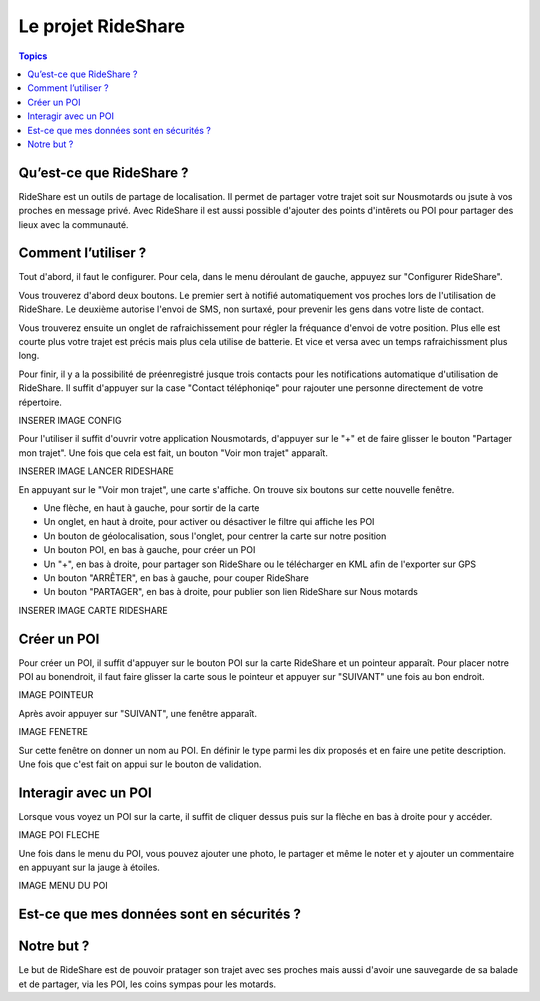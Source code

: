 .. _rideshare-project:

Le projet RideShare
===================

.. contents:: Topics

Qu’est-ce que RideShare ?
-------------------------

RideShare est un outils de partage de localisation. Il permet de partager votre trajet soit sur Nousmotards ou jsute à vos proches en message privé. Avec RideShare il est aussi possible d'ajouter des points d'intêrets ou POI pour partager des lieux avec la communauté.

Comment l’utiliser ?
--------------------

Tout d'abord, il faut le configurer. Pour cela, dans le menu déroulant de gauche, appuyez sur "Configurer RideShare".

Vous trouverez d'abord deux boutons. Le premier sert à notifié automatiquement vos proches lors de l'utilisation de RideShare. Le deuxième autorise l'envoi de SMS, non surtaxé, pour prevenir les gens dans votre liste de contact.

Vous trouverez ensuite un onglet de rafraichissement pour régler la fréquance d'envoi de votre position. Plus elle est courte plus votre trajet est précis mais plus cela utilise de batterie. Et vice et versa avec un temps rafraichissment plus long.

Pour finir, il y a la possibilité de préenregistré jusque trois contacts pour les notifications automatique d'utilisation de RideShare. Il suffit d'appuyer sur la case "Contact téléphoniqe" pour rajouter une personne directement de votre répertoire. 

INSERER IMAGE CONFIG

Pour l'utiliser il suffit d'ouvrir votre application Nousmotards, d'appuyer sur le "+" et de faire glisser le bouton "Partager mon trajet". Une fois que cela est fait, un bouton "Voir mon trajet" apparaît.

INSERER IMAGE LANCER RIDESHARE

En appuyant sur le "Voir mon trajet", une carte s'affiche. On trouve six boutons sur cette nouvelle fenêtre.

* Une flèche, en haut à gauche, pour sortir de la carte
* Un onglet, en haut à droite, pour activer ou désactiver le filtre qui affiche les POI
* Un bouton de géolocalisation, sous l'onglet, pour centrer la carte sur notre position
* Un bouton POI, en bas à gauche, pour créer un POI
* Un "+", en bas à droite, pour partager son RideShare ou le télécharger en KML afin de l'exporter sur GPS
* Un bouton "ARRÊTER", en bas à gauche, pour couper RideShare
* Un bouton "PARTAGER", en bas à droite, pour publier son lien RideShare sur Nous motards

INSERER IMAGE CARTE RIDESHARE

Créer un POI
------------

Pour créer un POI, il suffit d'appuyer sur le bouton POI sur la carte RideShare et un pointeur apparaît. Pour placer notre POI au bonendroit, il faut faire glisser la carte sous le pointeur et appuyer sur "SUIVANT" une fois au bon endroit.

IMAGE POINTEUR

Après avoir appuyer sur "SUIVANT", une fenêtre apparaît.

IMAGE FENETRE

Sur cette fenêtre on donner un nom au POI. En définir le type parmi les dix proposés et en faire une petite description. Une fois que c'est fait on appui sur le bouton de validation.

Interagir avec un POI
---------------------

Lorsque vous voyez un POI sur la carte, il suffit de cliquer dessus puis sur la flèche en bas à droite pour y accéder.

IMAGE POI FLECHE

Une fois dans le menu du POI, vous pouvez ajouter une photo, le partager et même le noter et y ajouter un commentaire en appuyant sur la jauge à étoiles. 

IMAGE MENU DU POI

Est-ce que mes données sont en sécurités ?
------------------------------------------

Notre but ?
-----------

Le but de RideShare est de pouvoir pratager son trajet avec ses proches mais aussi d'avoir une sauvegarde de sa balade et de partager, via les POI, les coins sympas pour les motards.

.. disqus::
